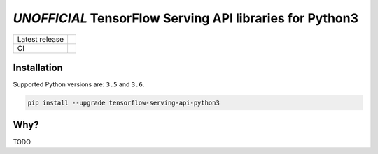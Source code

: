 =========================================================
*UNOFFICIAL* TensorFlow Serving API libraries for Python3
=========================================================

+----------------+-----------------------------------------------------------------------------------------------------------------+
| Latest release | .. image:: https://img.shields.io/pypi/v/tensorflow-serving-api-python3.svg                                     |
|                |    :target: https://pypi.python.org/pypi/tensorflow-serving-api-python3                                         |
|                |    :alt: PyPi                                                                                                   |
|                |                                                                                                                 |
|                | .. image:: https://img.shields.io/pypi/implementation/tensorflow-serving-api-python3.svg                        |
|                |    :target: https://pypi.python.org/pypi/tensorflow-serving-api-python3/                                        |
|                |    :alt: Supported Python implementations                                                                       |
|                |                                                                                                                 |
|                | .. image:: https://img.shields.io/pypi/pyversions/tensorflow-serving-api-python3.svg                            |
|                |    :target: https://pypi.python.org/pypi/tensorflow-serving-api-python3/                                        |
|                |    :alt: Supported Python versions                                                                              |
+----------------+-----------------------------------------------------------------------------------------------------------------+
| CI             | .. image:: https://img.shields.io/travis/illagrenan/tensorflow-serving-api-python3.svg                          |
|                |    :target: https://travis-ci.org/illagrenan/tensorflow-serving-api-python3                                     |
|                |    :alt: TravisCI                                                                                               |
+----------------+-----------------------------------------------------------------------------------------------------------------+

Installation
------------

Supported Python versions are: ``3.5`` and ``3.6``.

.. code:: shell

    pip install --upgrade tensorflow-serving-api-python3


Why?
----

TODO



